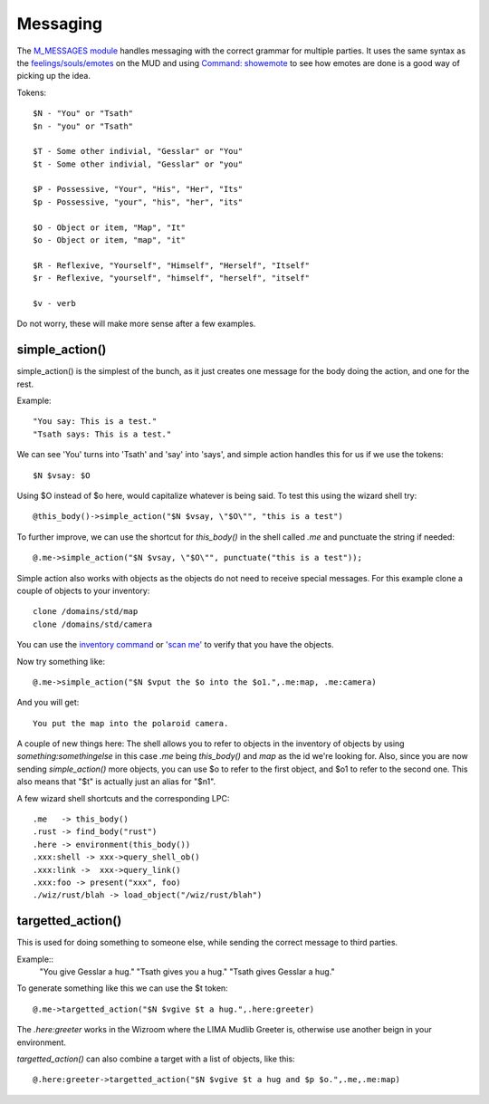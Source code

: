 *********
Messaging
*********

The `M_MESSAGES module <../module/m_messages.html>`_ handles messaging with the correct grammar for multiple parties. 
It uses the same syntax as the `feelings/souls/emotes <../player_command/feelings.html>`_ on the MUD and using `Command: showemote <../command/showemote.html>`_ to see how emotes are done is a good way of picking up the idea.

Tokens::

    $N - "You" or "Tsath"
    $n - "you" or "Tsath"

    $T - Some other indivial, "Gesslar" or "You"
    $t - Some other indivial, "Gesslar" or "you"

    $P - Possessive, "Your", "His", "Her", "Its"
    $p - Possessive, "your", "his", "her", "its"

    $O - Object or item, "Map", "It"
    $o - Object or item, "map", "it"

    $R - Reflexive, "Yourself", "Himself", "Herself", "Itself"
    $r - Reflexive, "yourself", "himself", "herself", "itself"

    $v - verb

Do not worry, these will make more sense after a few examples.

simple_action()
===============
simple_action() is the simplest of the bunch, as it just creates one message for the body doing the action, and one for the rest.

Example::

    "You say: This is a test."
    "Tsath says: This is a test."

We can see 'You' turns into 'Tsath' and 'say' into 'says', and simple action handles this for us if we use the tokens::

   $N $vsay: $O

Using $O instead of $o here, would capitalize whatever is being said. To test this using the wizard shell try::

    @this_body()->simple_action("$N $vsay, \"$O\"", "this is a test")

To further improve, we can use the shortcut for *this_body()* in the shell called *.me* and punctuate the string if needed::

    @.me->simple_action("$N $vsay, \"$O\"", punctuate("this is a test"));

Simple action also works with objects as the objects do not need to receive special messages. For this example clone a couple of objects to your inventory::

    clone /domains/std/map
    clone /domains/std/camera

You can use the `inventory command <..//player_command/inventory.html>`_ or `'scan me' <../commands/scan.html>`_ to verify that you have the objects.

Now try something like::

    @.me->simple_action("$N $vput the $o into the $o1.",.me:map, .me:camera)

And you will get::

   You put the map into the polaroid camera.

A couple of new things here: The shell allows you to refer to objects in the inventory of objects by using *something:somethingelse* in this case *.me* being *this_body()* and *map* as the id we're looking for. Also, since you are now sending *simple_action()* more objects, you can use $o to refer to the first object, and $o1 to refer to the second one. This also means that "$t" is actually just an alias for "$n1".

A few wizard shell shortcuts and the corresponding LPC::

 	.me   -> this_body()
	.rust -> find_body("rust")
	.here -> environment(this_body())
	.xxx:shell -> xxx->query_shell_ob()
	.xxx:link ->  xxx->query_link()
	.xxx:foo -> present("xxx", foo)
	./wiz/rust/blah -> load_object("/wiz/rust/blah")

targetted_action()
==================
This is used for doing something to someone else, while sending the correct message to third parties.

Example::
      "You give Gesslar a hug."
      "Tsath gives you a hug."
      "Tsath gives Gesslar a hug."

To generate something like this we can use the $t token::

    @.me->targetted_action("$N $vgive $t a hug.",.here:greeter)

The *.here:greeter* works in the Wizroom where the LIMA Mudlib Greeter is, otherwise use another beign in your environment.

*targetted_action()* can also combine a target with a list of objects, like this::

    @.here:greeter->targetted_action("$N $vgive $t a hug and $p $o.",.me,.me:map)
